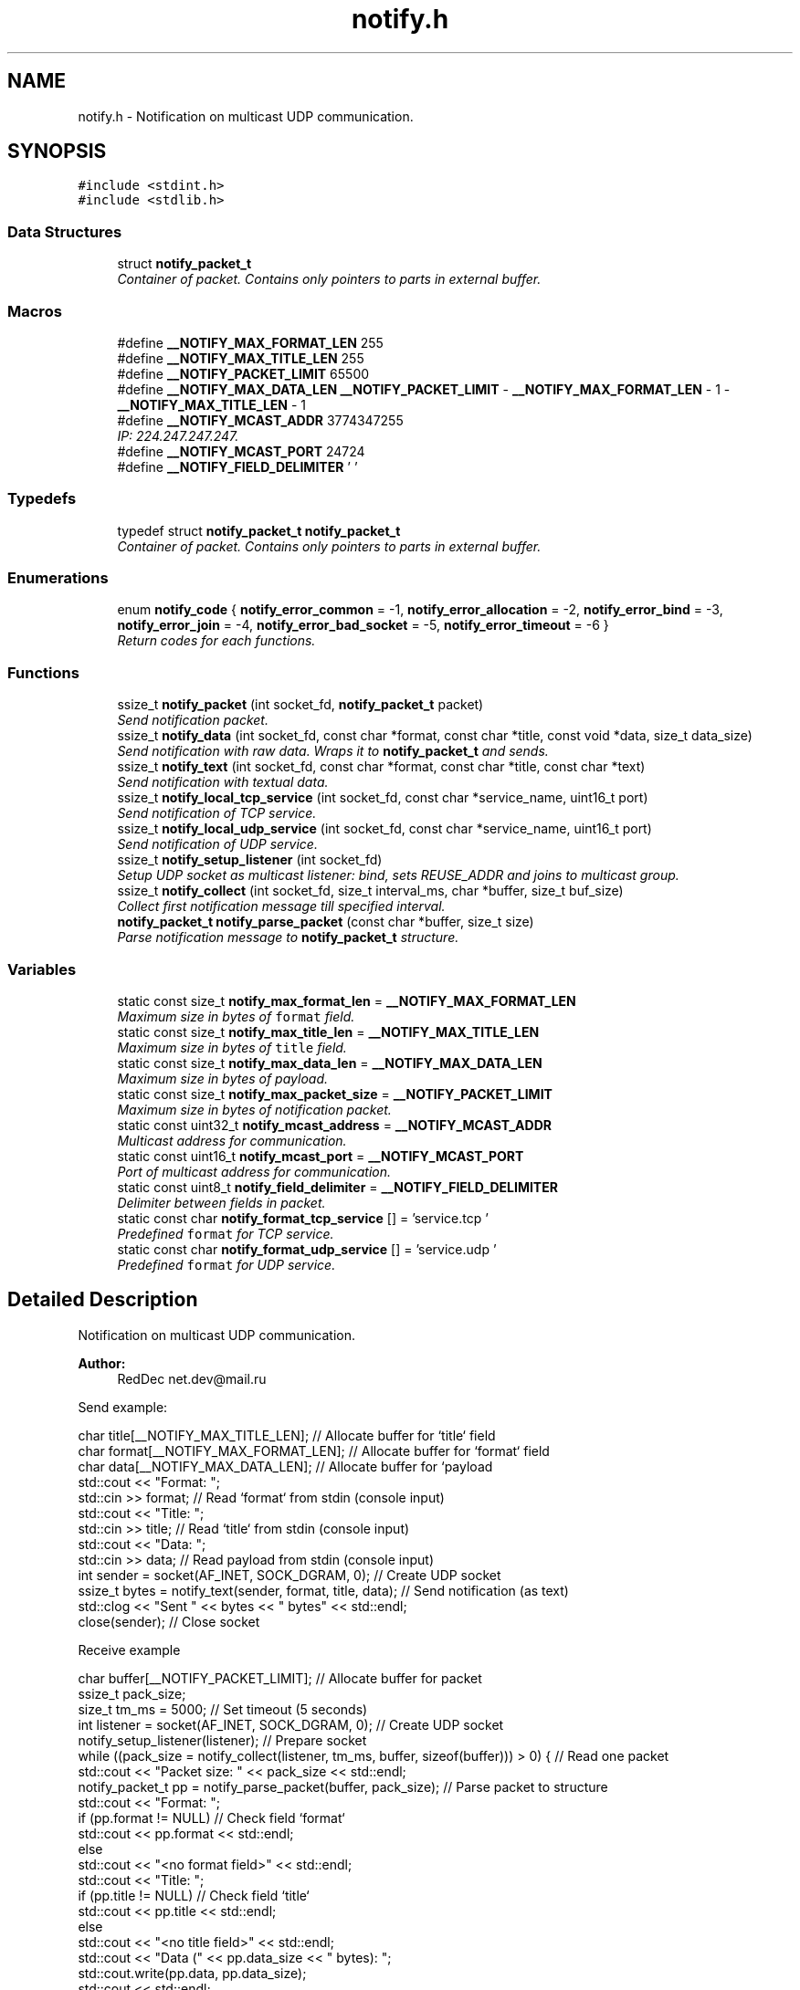 .TH "notify.h" 3 "Sun Jul 12 2015" "Notify" \" -*- nroff -*-
.ad l
.nh
.SH NAME
notify.h \- 
Notification on multicast UDP communication\&.  

.SH SYNOPSIS
.br
.PP
\fC#include <stdint\&.h>\fP
.br
\fC#include <stdlib\&.h>\fP
.br

.SS "Data Structures"

.in +1c
.ti -1c
.RI "struct \fBnotify_packet_t\fP"
.br
.RI "\fIContainer of packet\&. Contains only pointers to parts in external buffer\&. \fP"
.in -1c
.SS "Macros"

.in +1c
.ti -1c
.RI "#define \fB__NOTIFY_MAX_FORMAT_LEN\fP   255"
.br
.ti -1c
.RI "#define \fB__NOTIFY_MAX_TITLE_LEN\fP   255"
.br
.ti -1c
.RI "#define \fB__NOTIFY_PACKET_LIMIT\fP   65500"
.br
.ti -1c
.RI "#define \fB__NOTIFY_MAX_DATA_LEN\fP   \fB__NOTIFY_PACKET_LIMIT\fP - \fB__NOTIFY_MAX_FORMAT_LEN\fP - 1 - \fB__NOTIFY_MAX_TITLE_LEN\fP - 1"
.br
.ti -1c
.RI "#define \fB__NOTIFY_MCAST_ADDR\fP   3774347255"
.br
.RI "\fIIP: 224\&.247\&.247\&.247\&. \fP"
.ti -1c
.RI "#define \fB__NOTIFY_MCAST_PORT\fP   24724"
.br
.ti -1c
.RI "#define \fB__NOTIFY_FIELD_DELIMITER\fP   '\\0'"
.br
.in -1c
.SS "Typedefs"

.in +1c
.ti -1c
.RI "typedef struct \fBnotify_packet_t\fP \fBnotify_packet_t\fP"
.br
.RI "\fIContainer of packet\&. Contains only pointers to parts in external buffer\&. \fP"
.in -1c
.SS "Enumerations"

.in +1c
.ti -1c
.RI "enum \fBnotify_code\fP { \fBnotify_error_common\fP = -1, \fBnotify_error_allocation\fP = -2, \fBnotify_error_bind\fP = -3, \fBnotify_error_join\fP = -4, \fBnotify_error_bad_socket\fP = -5, \fBnotify_error_timeout\fP = -6 }"
.br
.RI "\fIReturn codes for each functions\&. \fP"
.in -1c
.SS "Functions"

.in +1c
.ti -1c
.RI "ssize_t \fBnotify_packet\fP (int socket_fd, \fBnotify_packet_t\fP packet)"
.br
.RI "\fISend notification packet\&. \fP"
.ti -1c
.RI "ssize_t \fBnotify_data\fP (int socket_fd, const char *format, const char *title, const void *data, size_t data_size)"
.br
.RI "\fISend notification with raw data\&. Wraps it to \fBnotify_packet_t\fP and sends\&. \fP"
.ti -1c
.RI "ssize_t \fBnotify_text\fP (int socket_fd, const char *format, const char *title, const char *text)"
.br
.RI "\fISend notification with textual data\&. \fP"
.ti -1c
.RI "ssize_t \fBnotify_local_tcp_service\fP (int socket_fd, const char *service_name, uint16_t port)"
.br
.RI "\fISend notification of TCP service\&. \fP"
.ti -1c
.RI "ssize_t \fBnotify_local_udp_service\fP (int socket_fd, const char *service_name, uint16_t port)"
.br
.RI "\fISend notification of UDP service\&. \fP"
.ti -1c
.RI "ssize_t \fBnotify_setup_listener\fP (int socket_fd)"
.br
.RI "\fISetup UDP socket as multicast listener: bind, sets REUSE_ADDR and joins to multicast group\&. \fP"
.ti -1c
.RI "ssize_t \fBnotify_collect\fP (int socket_fd, size_t interval_ms, char *buffer, size_t buf_size)"
.br
.RI "\fICollect first notification message till specified interval\&. \fP"
.ti -1c
.RI "\fBnotify_packet_t\fP \fBnotify_parse_packet\fP (const char *buffer, size_t size)"
.br
.RI "\fIParse notification message to \fBnotify_packet_t\fP structure\&. \fP"
.in -1c
.SS "Variables"

.in +1c
.ti -1c
.RI "static const size_t \fBnotify_max_format_len\fP = \fB__NOTIFY_MAX_FORMAT_LEN\fP"
.br
.RI "\fIMaximum size in bytes of \fCformat\fP field\&. \fP"
.ti -1c
.RI "static const size_t \fBnotify_max_title_len\fP = \fB__NOTIFY_MAX_TITLE_LEN\fP"
.br
.RI "\fIMaximum size in bytes of \fCtitle\fP field\&. \fP"
.ti -1c
.RI "static const size_t \fBnotify_max_data_len\fP = \fB__NOTIFY_MAX_DATA_LEN\fP"
.br
.RI "\fIMaximum size in bytes of payload\&. \fP"
.ti -1c
.RI "static const size_t \fBnotify_max_packet_size\fP = \fB__NOTIFY_PACKET_LIMIT\fP"
.br
.RI "\fIMaximum size in bytes of notification packet\&. \fP"
.ti -1c
.RI "static const uint32_t \fBnotify_mcast_address\fP = \fB__NOTIFY_MCAST_ADDR\fP"
.br
.RI "\fIMulticast address for communication\&. \fP"
.ti -1c
.RI "static const uint16_t \fBnotify_mcast_port\fP = \fB__NOTIFY_MCAST_PORT\fP"
.br
.RI "\fIPort of multicast address for communication\&. \fP"
.ti -1c
.RI "static const uint8_t \fBnotify_field_delimiter\fP = \fB__NOTIFY_FIELD_DELIMITER\fP"
.br
.RI "\fIDelimiter between fields in packet\&. \fP"
.ti -1c
.RI "static const char \fBnotify_format_tcp_service\fP [] = 'service\&.tcp\\0'"
.br
.RI "\fIPredefined \fCformat\fP for TCP service\&. \fP"
.ti -1c
.RI "static const char \fBnotify_format_udp_service\fP [] = 'service\&.udp\\0'"
.br
.RI "\fIPredefined \fCformat\fP for UDP service\&. \fP"
.in -1c
.SH "Detailed Description"
.PP 
Notification on multicast UDP communication\&. 


.PP
\fBAuthor:\fP
.RS 4
RedDec net.dev@mail.ru
.RE
.PP
Send example:
.PP
.PP
.nf
        char title[__NOTIFY_MAX_TITLE_LEN];                        // Allocate buffer for `title` field
        char format[__NOTIFY_MAX_FORMAT_LEN];                      // Allocate buffer for `format` field
        char data[__NOTIFY_MAX_DATA_LEN];                          // Allocate buffer for `payload
        std::cout << "Format: ";
        std::cin >> format;                                        // Read `format` from stdin (console input)
        std::cout << "Title: ";
        std::cin >> title;                                         // Read `title` from stdin (console input)
        std::cout << "Data: ";
        std::cin >> data;                                          // Read payload from stdin (console input)
        int sender = socket(AF_INET, SOCK_DGRAM, 0);               // Create UDP socket
        ssize_t bytes = notify_text(sender, format, title, data);  // Send notification (as text)
        std::clog << "Sent " << bytes << " bytes" << std::endl;
        close(sender);                                             // Close socket
.fi
.PP
 Receive example
.PP
.PP
.nf
        char buffer[__NOTIFY_PACKET_LIMIT];                                                 // Allocate buffer for packet
        ssize_t pack_size;
        size_t tm_ms = 5000;                                                                // Set timeout (5 seconds)
        int listener = socket(AF_INET, SOCK_DGRAM, 0);                                      // Create UDP socket
        notify_setup_listener(listener);                                                    // Prepare socket
        while ((pack_size = notify_collect(listener, tm_ms, buffer, sizeof(buffer))) > 0) { // Read one packet
            std::cout << "Packet size: " << pack_size << std::endl;
            notify_packet_t pp = notify_parse_packet(buffer, pack_size);                    // Parse packet to structure
            std::cout << "Format: ";
            if (pp\&.format != NULL)                                                          // Check field `format`
                std::cout << pp\&.format << std::endl;
            else
                std::cout << "<no format field>" << std::endl;
            std::cout << "Title: ";
            if (pp\&.title != NULL)                                                           // Check field `title`
                std::cout << pp\&.title << std::endl;
            else
                std::cout << "<no title field>" << std::endl;
            std::cout << "Data (" << pp\&.data_size << " bytes): ";
            std::cout\&.write(pp\&.data, pp\&.data_size);
            std::cout << std::endl;
        }
        close(listener);                                                                    // Close socket
.fi
.PP

.SH "Macro Definition Documentation"
.PP 
.SS "#define __NOTIFY_FIELD_DELIMITER   '\\0'"

.SS "#define __NOTIFY_MAX_DATA_LEN   \fB__NOTIFY_PACKET_LIMIT\fP - \fB__NOTIFY_MAX_FORMAT_LEN\fP - 1 - \fB__NOTIFY_MAX_TITLE_LEN\fP - 1"

.SS "#define __NOTIFY_MAX_FORMAT_LEN   255"

.SS "#define __NOTIFY_MAX_TITLE_LEN   255"

.SS "#define __NOTIFY_MCAST_ADDR   3774347255"

.PP
IP: 224\&.247\&.247\&.247\&. 
.SS "#define __NOTIFY_MCAST_PORT   24724"

.SS "#define __NOTIFY_PACKET_LIMIT   65500"

.SH "Typedef Documentation"
.PP 
.SS "typedef struct \fBnotify_packet_t\fP  \fBnotify_packet_t\fP"

.PP
Container of packet\&. Contains only pointers to parts in external buffer\&. 
.SH "Enumeration Type Documentation"
.PP 
.SS "enum \fBnotify_code\fP"

.PP
Return codes for each functions\&. 
.PP
\fBEnumerator\fP
.in +1c
.TP
\fB\fInotify_error_common \fP\fP
Common error\&. May be changed to more detailed code in future releases\&. 
.TP
\fB\fInotify_error_allocation \fP\fP
Can't allocate required memory\&. 
.TP
\fB\fInotify_error_bind \fP\fP
Can't bind UDP socket\&. 
.TP
\fB\fInotify_error_join \fP\fP
Can't join to multicast group\&. 
.TP
\fB\fInotify_error_bad_socket \fP\fP
Can't use socket\&. Usually it was closed or created incorrectly\&. 
.TP
\fB\fInotify_error_timeout \fP\fP
Nothing received till specified time interval\&. 
.SH "Function Documentation"
.PP 
.SS "ssize_t notify_collect (intsocket_fd, size_tinterval_ms, char *buffer, size_tbuf_size)"

.PP
Collect first notification message till specified interval\&. Receive example
.PP
.PP
.nf
        char buffer[__NOTIFY_PACKET_LIMIT];                                                 // Allocate buffer for packet
        ssize_t pack_size;
        size_t tm_ms = 5000;                                                                // Set timeout (5 seconds)
        int listener = socket(AF_INET, SOCK_DGRAM, 0);                                      // Create UDP socket
        notify_setup_listener(listener);                                                    // Prepare socket
        while ((pack_size = notify_collect(listener, tm_ms, buffer, sizeof(buffer))) > 0) { // Read one packet
            std::cout << "Packet size: " << pack_size << std::endl;
            notify_packet_t pp = notify_parse_packet(buffer, pack_size);                    // Parse packet to structure
            std::cout << "Format: ";
            if (pp\&.format != NULL)                                                          // Check field `format`
                std::cout << pp\&.format << std::endl;
            else
                std::cout << "<no format field>" << std::endl;
            std::cout << "Title: ";
            if (pp\&.title != NULL)                                                           // Check field `title`
                std::cout << pp\&.title << std::endl;
            else
                std::cout << "<no title field>" << std::endl;
            std::cout << "Data (" << pp\&.data_size << " bytes): ";
            std::cout\&.write(pp\&.data, pp\&.data_size);
            std::cout << std::endl;
        }
        close(listener);                                                                    // Close socket
.fi
.PP
 
.PP
\fBParameters:\fP
.RS 4
\fIsocket_fd\fP UDP socket descriptor 
.br
\fIinterval_ms\fP Time interval in milliseconds\&. If nothing received \fCnotify_error_timeout\fP will be returned 
.br
\fIbuffer\fP Buffer for incoming packet\&. More then \fCnotify_max_packet_size\fP is not required 
.br
\fIbuf_size\fP Maximum buffer size for incoming packet 
.RE
.PP
\fBReturns:\fP
.RS 4
- \fBnotify_error_bad_socket\fP, \fBnotify_error_common\fP, \fBnotify_error_timeout\fP, otherwise - size of received packet 
.RE
.PP

.SS "ssize_t notify_data (intsocket_fd, const char *format, const char *title, const void *data, size_tdata_size)"

.PP
Send notification with raw data\&. Wraps it to \fBnotify_packet_t\fP and sends\&. 
.PP
\fBParameters:\fP
.RS 4
\fIsocket_fd\fP UDP socket descriptor 
.br
\fIformat\fP Packet format type\&. Can be used as small description of payload format 
.br
\fItitle\fP Head of packet content 
.br
\fIdata`\fP Payload content 
.br
\fIdata_size\fP Payload content size\&. Can't be more then \fBnotify_max_data_len\fP 
.RE
.PP
\fBReturns:\fP
.RS 4
same as \fBnotify_packet\fP 
.RE
.PP

.SS "ssize_t notify_local_tcp_service (intsocket_fd, const char *service_name, uint16_tport)"

.PP
Send notification of TCP service\&. Wraps it to \fBnotify_packet_t\fP with format \fBnotify_format_tcp_service\fP and sends\&.
.PP
\fBParameters:\fP
.RS 4
\fIsocket_fd\fP UDP socket descriptor 
.br
\fIservice_name\fP TCP logical service name 
.br
\fIport\fP TCP listening service port 
.RE
.PP
\fBReturns:\fP
.RS 4
same as \fBnotify_packet\fP 
.RE
.PP

.SS "ssize_t notify_local_udp_service (intsocket_fd, const char *service_name, uint16_tport)"

.PP
Send notification of UDP service\&. Wraps it to \fC\fBnotify_packet_t\fP\fP with format \fBnotify_format_udp_service\fP and sends\&.
.PP
\fBParameters:\fP
.RS 4
\fIsocket_fd\fP UDP socket descriptor 
.br
\fIservice_name\fP UDP logical service name 
.br
\fIport\fP UDP listening service port 
.RE
.PP
\fBReturns:\fP
.RS 4
- same as \fBnotify_packet\fP 
.RE
.PP

.SS "ssize_t notify_packet (intsocket_fd, \fBnotify_packet_t\fPpacket)"

.PP
Send notification packet\&. 
.PP
\fBParameters:\fP
.RS 4
\fIsocket_fd\fP UDP socket descriptor 
.br
\fIpacket\fP notification packet 
.RE
.PP
\fBReturns:\fP
.RS 4
\fBnotify_error_bad_socket\fP, \fBnotify_error_allocation\fP, -1 (on socket error) or sent bytes 
.RE
.PP

.SS "\fBnotify_packet_t\fP notify_parse_packet (const char *buffer, size_tsize)"

.PP
Parse notification message to \fBnotify_packet_t\fP structure\&. 
.PP
\fBParameters:\fP
.RS 4
\fIbuffer\fP packet raw data 
.br
\fIsize\fP size of packet 
.RE
.PP
\fBReturns:\fP
.RS 4
notification structure\&. If some fields can't be parsed, they will be filled by NULL 
.RE
.PP

.SS "ssize_t notify_setup_listener (intsocket_fd)"

.PP
Setup UDP socket as multicast listener: bind, sets REUSE_ADDR and joins to multicast group\&. 
.PP
\fBParameters:\fP
.RS 4
\fIsocket_fd\fP UDP socket descriptor 
.RE
.PP
\fBReturns:\fP
.RS 4
\fBnotify_error_bad_socket\fP, \fBnotify_error_bind\fP, \fBnotify_error_join\fP otherwise 0 
.RE
.PP

.SS "ssize_t notify_text (intsocket_fd, const char *format, const char *title, const char *text)"

.PP
Send notification with textual data\&. Wraps it to \fBnotify_packet_t\fP and sends\&. Content size determinated by strnlen() and can't be more then \fBnotify_max_data_len\fP
.PP
\fBParameters:\fP
.RS 4
\fIsocket_fd\fP UDP socket descriptor 
.br
\fIformat\fP Packet format type\&. Can be used as small description of payload format 
.br
\fItitle\fP Head of packet content 
.br
\fItext\fP Payload text content 
.RE
.PP
\fBReturns:\fP
.RS 4
same as \fBnotify_packet\fP 
.RE
.PP

.SH "Variable Documentation"
.PP 
.SS "const uint8_t notify_field_delimiter = \fB__NOTIFY_FIELD_DELIMITER\fP\fC [static]\fP"

.PP
Delimiter between fields in packet\&. 
.SS "const char notify_format_tcp_service[] = 'service\&.tcp\\0'\fC [static]\fP"

.PP
Predefined \fCformat\fP for TCP service\&. 
.SS "const char notify_format_udp_service[] = 'service\&.udp\\0'\fC [static]\fP"

.PP
Predefined \fCformat\fP for UDP service\&. 
.SS "const size_t notify_max_data_len = \fB__NOTIFY_MAX_DATA_LEN\fP\fC [static]\fP"

.PP
Maximum size in bytes of payload\&. 
.SS "const size_t notify_max_format_len = \fB__NOTIFY_MAX_FORMAT_LEN\fP\fC [static]\fP"

.PP
Maximum size in bytes of \fCformat\fP field\&. 
.SS "const size_t notify_max_packet_size = \fB__NOTIFY_PACKET_LIMIT\fP\fC [static]\fP"

.PP
Maximum size in bytes of notification packet\&. 
.SS "const size_t notify_max_title_len = \fB__NOTIFY_MAX_TITLE_LEN\fP\fC [static]\fP"

.PP
Maximum size in bytes of \fCtitle\fP field\&. 
.SS "const uint32_t notify_mcast_address = \fB__NOTIFY_MCAST_ADDR\fP\fC [static]\fP"

.PP
Multicast address for communication\&. 
.SS "const uint16_t notify_mcast_port = \fB__NOTIFY_MCAST_PORT\fP\fC [static]\fP"

.PP
Port of multicast address for communication\&. 
.SH "Author"
.PP 
Generated automatically by Doxygen for Notify from the source code\&.
